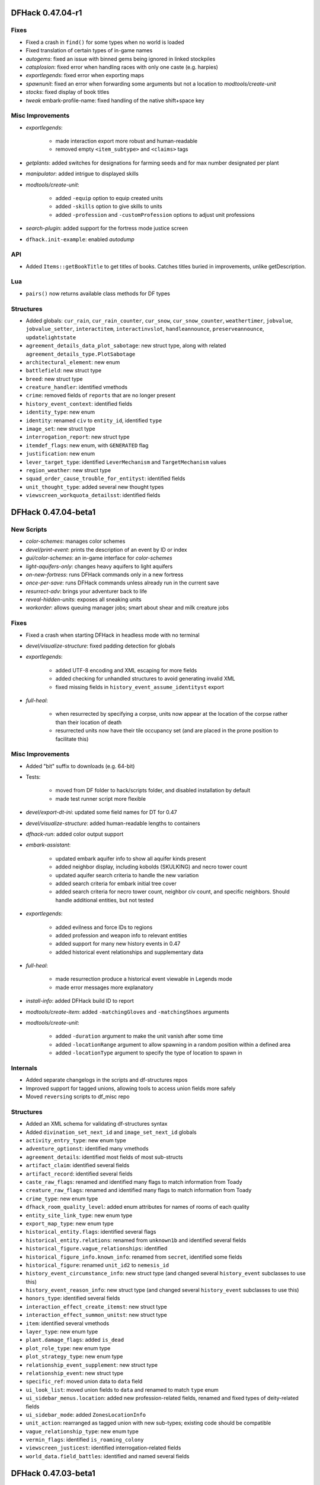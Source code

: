 DFHack 0.47.04-r1
=================

Fixes
-----
- Fixed a crash in ``find()`` for some types when no world is loaded
- Fixed translation of certain types of in-game names
- `autogems`: fixed an issue with binned gems being ignored in linked stockpiles
- `catsplosion`: fixed error when handling races with only one caste (e.g. harpies)
- `exportlegends`: fixed error when exporting maps
- `spawnunit`: fixed an error when forwarding some arguments but not a location to `modtools/create-unit`
- `stocks`: fixed display of book titles
- `tweak` embark-profile-name: fixed handling of the native shift+space key

Misc Improvements
-----------------
- `exportlegends`:

    - made interaction export more robust and human-readable
    - removed empty ``<item_subtype>`` and ``<claims>`` tags

- `getplants`: added switches for designations for farming seeds and for max number designated per plant
- `manipulator`: added intrigue to displayed skills
- `modtools/create-unit`:

    - added ``-equip`` option to equip created units
    - added ``-skills`` option to give skills to units
    - added ``-profession`` and ``-customProfession`` options to adjust unit professions

- `search-plugin`: added support for the fortress mode justice screen
- ``dfhack.init-example``: enabled `autodump`

API
---
- Added ``Items::getBookTitle`` to get titles of books. Catches titles buried in improvements, unlike getDescription.

Lua
---
- ``pairs()`` now returns available class methods for DF types

Structures
----------
- Added globals: ``cur_rain``, ``cur_rain_counter``, ``cur_snow``, ``cur_snow_counter``, ``weathertimer``, ``jobvalue``, ``jobvalue_setter``, ``interactitem``, ``interactinvslot``, ``handleannounce``, ``preserveannounce``, ``updatelightstate``
- ``agreement_details_data_plot_sabotage``: new struct type, along with related ``agreement_details_type.PlotSabotage``
- ``architectural_element``: new enum
- ``battlefield``: new struct type
- ``breed``: new struct type
- ``creature_handler``: identified vmethods
- ``crime``: removed fields of ``reports`` that are no longer present
- ``history_event_context``: identified fields
- ``identity_type``: new enum
- ``identity``: renamed ``civ`` to ``entity_id``, identified ``type``
- ``image_set``: new struct type
- ``interrogation_report``: new struct type
- ``itemdef_flags``: new enum, with ``GENERATED`` flag
- ``justification``: new enum
- ``lever_target_type``: identified ``LeverMechanism`` and ``TargetMechanism`` values
- ``region_weather``: new struct type
- ``squad_order_cause_trouble_for_entityst``: identified fields
- ``unit_thought_type``: added several new thought types
- ``viewscreen_workquota_detailsst``: identified fields


DFHack 0.47.04-beta1
====================

New Scripts
-----------
- `color-schemes`: manages color schemes
- `devel/print-event`: prints the description of an event by ID or index
- `gui/color-schemes`: an in-game interface for `color-schemes`
- `light-aquifers-only`: changes heavy aquifers to light aquifers
- `on-new-fortress`: runs DFHack commands only in a new fortress
- `once-per-save`: runs DFHack commands unless already run in the current save
- `resurrect-adv`: brings your adventurer back to life
- `reveal-hidden-units`: exposes all sneaking units
- `workorder`: allows queuing manager jobs; smart about shear and milk creature jobs

Fixes
-----
- Fixed a crash when starting DFHack in headless mode with no terminal
- `devel/visualize-structure`: fixed padding detection for globals
- `exportlegends`:

    - added UTF-8 encoding and XML escaping for more fields
    - added checking for unhandled structures to avoid generating invalid XML
    - fixed missing fields in ``history_event_assume_identityst`` export

- `full-heal`:

    - when resurrected by specifying a corpse, units now appear at the location of the corpse rather than their location of death
    - resurrected units now have their tile occupancy set (and are placed in the prone position to facilitate this)


Misc Improvements
-----------------
- Added "bit" suffix to downloads (e.g. 64-bit)
- Tests:

    - moved from DF folder to hack/scripts folder, and disabled installation by default
    - made test runner script more flexible

- `devel/export-dt-ini`: updated some field names for DT for 0.47
- `devel/visualize-structure`: added human-readable lengths to containers
- `dfhack-run`: added color output support
- `embark-assistant`:

    - updated embark aquifer info to show all aquifer kinds present
    - added neighbor display, including kobolds (SKULKING) and necro tower count
    - updated aquifer search criteria to handle the new variation
    - added search criteria for embark initial tree cover
    - added search criteria for necro tower count, neighbor civ count, and specific neighbors. Should handle additional entities, but not tested

- `exportlegends`:

    - added evilness and force IDs to regions
    - added profession and weapon info to relevant entities
    - added support for many new history events in 0.47
    - added historical event relationships and supplementary data

- `full-heal`:

    - made resurrection produce a historical event viewable in Legends mode
    - made error messages more explanatory

- `install-info`: added DFHack build ID to report
- `modtools/create-item`: added ``-matchingGloves`` and ``-matchingShoes`` arguments
- `modtools/create-unit`:

    - added ``-duration`` argument to make the unit vanish after some time
    - added ``-locationRange`` argument to allow spawning in a random position within a defined area
    - added ``-locationType`` argument to specify the type of location to spawn in


Internals
---------
- Added separate changelogs in the scripts and df-structures repos
- Improved support for tagged unions, allowing tools to access union fields more safely
- Moved ``reversing`` scripts to df_misc repo

Structures
----------
- Added an XML schema for validating df-structures syntax
- Added ``divination_set_next_id`` and ``image_set_next_id`` globals
- ``activity_entry_type``: new enum type
- ``adventure_optionst``: identified many vmethods
- ``agreement_details``: identified most fields of most sub-structs
- ``artifact_claim``: identified several fields
- ``artifact_record``: identified several fields
- ``caste_raw_flags``: renamed and identified many flags to match information from Toady
- ``creature_raw_flags``: renamed and identified many flags to match information from Toady
- ``crime_type``: new enum type
- ``dfhack_room_quality_level``: added enum attributes for names of rooms of each quality
- ``entity_site_link_type``: new enum type
- ``export_map_type``: new enum type
- ``historical_entity.flags``: identified several flags
- ``historical_entity.relations``: renamed from ``unknown1b`` and identified several fields
- ``historical_figure.vague_relationships``: identified
- ``historical_figure_info.known_info``: renamed from ``secret``, identified some fields
- ``historical_figure``: renamed ``unit_id2`` to ``nemesis_id``
- ``history_event_circumstance_info``: new struct type (and changed several ``history_event`` subclasses to use this)
- ``history_event_reason_info``: new struct type (and changed several ``history_event`` subclasses to use this)
- ``honors_type``: identified several fields
- ``interaction_effect_create_itemst``: new struct type
- ``interaction_effect_summon_unitst``: new struct type
- ``item``: identified several vmethods
- ``layer_type``: new enum type
- ``plant.damage_flags``: added ``is_dead``
- ``plot_role_type``: new enum type
- ``plot_strategy_type``: new enum type
- ``relationship_event_supplement``: new struct type
- ``relationship_event``: new struct type
- ``specific_ref``: moved union data to ``data`` field
- ``ui_look_list``: moved union fields to ``data`` and renamed to match ``type`` enum
- ``ui_sidebar_menus.location``: added new profession-related fields, renamed and fixed types of deity-related fields
- ``ui_sidebar_mode``: added ``ZonesLocationInfo``
- ``unit_action``: rearranged as tagged union with new sub-types; existing code should be compatible
- ``vague_relationship_type``: new enum type
- ``vermin_flags``: identified ``is_roaming_colony``
- ``viewscreen_justicest``: identified interrogation-related fields
- ``world_data.field_battles``: identified and named several fields


DFHack 0.47.03-beta1
====================

New Scripts
-----------
- `devel/sc`: checks size of structures
- `devel/visualize-structure`: displays the raw memory of a structure

Fixes
-----
- `adv-max-skills`: fixed for 0.47
- `deep-embark`:

    - prevented running in non-fortress modes
    - ensured that only the newest wagon is deconstructed

- `full-heal`:

    - fixed issues with removing corpses
    - fixed resurrection for non-historical figures

- `modtools/create-unit`: added handling for arena tame setting
- `teleport`: fixed setting new tile occupancy

Misc Improvements
-----------------
- `deep-embark`:

    - improved support for using directly from the DFHack console
    - added a ``-clear`` option to cancel

- `exportlegends`:

    - added identity information
    - added creature raw names and flags

- `gui/prerelease-warning`: updated links and information about nightly builds
- `modtools/syndrome-trigger`: enabled simultaneous use of ``-synclass`` and ``-syndrome``
- `repeat`: added ``-list`` option

Structures
----------
- Dropped support for 0.44.12-0.47.02
- ``abstract_building_type``: added types (and subclasses) new to 0.47
- ``agreement_details_type``: added enum
- ``agreement_details``: added struct type (and many associated data types)
- ``agreement_party``: added struct type
- ``announcement_type``: added types new to 0.47
- ``artifact_claim_type``: added enum
- ``artifact_claim``: added struct type
- ``breath_attack_type``: added ``SHARP_ROCK``
- ``building_offering_placest``: new class
- ``building_type``: added ``OfferingPlace``
- ``caste_raw_flags``: renamed many items to match DF names
- ``creature_interaction_effect``: added subclasses new to 0.47
- ``creature_raw_flags``:

    - renamed many items to match DF names
    - identified several more items

- ``d_init``: added settings new to 0.47
- ``entity_name_type``: added ``MERCHANT_COMPANY``, ``CRAFT_GUILD``
- ``entity_position_responsibility``: added values new to 0.47
- ``fortress_type``: added enum
- ``general_ref_type``: added ``UNIT_INTERROGATEE``
- ``ghost_type``: added ``None`` value
- ``goal_type``: added goals types new to 0.47
- ``histfig_site_link``: added subclasses new to 0.47
- ``history_event_collection``: added subtypes new to 0.47
- ``history_event_context``: added lots of new fields
- ``history_event_reason``:

    - added items new to 0.47
    - added captions for all items

- ``history_event_type``: added types for events new to 0.47, as well as corresponding ``history_event`` subclasses (too many to list here)
- ``honors_type``: added struct type
- ``interaction_effect``: added subtypes new to 0.47
- ``interaction_source_experimentst``: added class type
- ``interaction_source_usage_hint``: added values new to 0.47
- ``interface_key``: added items for keys new to 0.47
- ``job_skill``: added ``INTRIGUE``, ``RIDING``
- ``lair_type``: added enum
- ``monument_type``: added enum
- ``next_global_id``: added enum
- ``poetic_form_action``: added ``Beseech``
- ``setup_character_info``: expanded significantly in 0.47
- ``text_system``: added layout for struct
- ``tile_occupancy``: added ``varied_heavy_aquifer``
- ``tool_uses``: added items: ``PLACE_OFFERING``, ``DIVINATION``, ``GAMES_OF_CHANCE``
- ``viewscreen_counterintelligencest``: new class (only layout identified so far)


DFHack 0.44.12-r3
=================

New Plugins
-----------
- `autoclothing`: automatically manage clothing work orders
- `autofarm`: replaces the previous Ruby script of the same name, with some fixes
- `map-render`: allows programmatically rendering sections of the map that are off-screen
- `tailor`: automatically manages keeping your dorfs clothed

New Scripts
-----------
- `assign-attributes`: changes the attributes of a unit
- `assign-beliefs`: changes the beliefs of a unit
- `assign-facets`: changes the facets (traits) of a unit
- `assign-goals`: changes the goals of a unit
- `assign-preferences`: changes the preferences of a unit
- `assign-profile`: sets a dwarf's characteristics according to a predefined profile
- `assign-skills`: changes the skills of a unit
- `combat-harden`: sets a unit's combat-hardened value to a given percent
- `deep-embark`: allows embarking underground
- `devel/find-twbt`: finds a TWBT-related offset needed by the new `map-render` plugin
- `dwarf-op`: optimizes dwarves for fort-mode work; makes managing labors easier
- `forget-dead-body`: removes emotions associated with seeing a dead body
- `gui/create-tree`: creates a tree at the selected tile
- `linger`: takes over your killer in adventure mode
- `modtools/create-tree`: creates a tree
- `modtools/pref-edit`: add, remove, or edit the preferences of a unit
- `modtools/set-belief`: changes the beliefs (values) of units
- `modtools/set-need`: sets and edits unit needs
- `modtools/set-personality`: changes the personality of units
- `modtools/spawn-liquid`: spawns water or lava at the specified coordinates
- `set-orientation`: edits a unit's orientation
- `unretire-anyone`: turns any historical figure into a playable adventurer

Fixes
-----
- Fixed a crash in the macOS/Linux console when the prompt was wider than the screen width
- Fixed inconsistent results from ``Units::isGay`` for asexual units
- Fixed some cases where Lua filtered lists would not properly intercept keys, potentially triggering other actions on the same screen
- `autofarm`:

    - fixed biome detection to properly determine crop assignments on surface farms
    - reimplemented as a C++ plugin to make proper biome detection possible

- `bodyswap`: fixed companion list not being updated often enough
- `cxxrandom`: removed some extraneous debug information
- `digfort`: now accounts for z-level changes when calculating maximum y dimension
- `embark-assistant`:

    - fixed bug causing crash on worlds without generated metals (as well as pruning vectors as originally intended).
    - fixed bug causing mineral matching to fail to cut off at the magma sea, reporting presence of things that aren't (like DF does currently).
    - fixed bug causing half of the river tiles not to be recognized.
    - added logic to detect some river tiles DF doesn't generate data for (but are definitely present).

- `eventful`: fixed invalid building ID in some building events
- `exportlegends`: now escapes special characters in names properly
- `getplants`: fixed designation of plants out of season (note that picked plants are still designated incorrectly)
- `gui/autogems`: fixed error when no world is loaded
- `gui/companion-order`:

    - fixed error when resetting group leaders
    - ``leave`` now properly removes companion links

- `gui/create-item`: fixed module support - can now be used from other scripts
- `gui/stamper`:

    - stopped "invert" from resetting the designation type
    - switched to using DF's designation keybindings instead of custom bindings
    - fixed some typos and text overlapping

- `modtools/create-unit`:

    - fixed an error associating historical entities with units
    - stopped recalculating health to avoid newly-created citizens triggering a "recover wounded" job
    - fixed units created in arena mode having blank names
    - fixed units created in arena mode having the wrong race and/or interaction effects applied after creating units manually in-game
    - stopped units from spawning with extra items or skills previously selected in the arena
    - stopped setting some unneeded flags that could result in glowing creature tiles
    - set units created in adventure mode to have no family, instead of being related to the first creature in the world

- `modtools/reaction-product-trigger`:

    - fixed an error dealing with reactions in adventure mode
    - blocked ``\\BUILDING_ID`` for adventure mode reactions
    - fixed ``-clear`` to work without passing other unneeded arguments

- `modtools/reaction-trigger`:

    - fixed a bug when determining whether a command was run
    - fixed handling of ``-resetPolicy``

- `mousequery`: fixed calculation of map dimensions, which was sometimes preventing scrolling the map with the mouse when TWBT was enabled
- `RemoteFortressReader`: fixed a crash when a unit's path has a length of 0
- `stonesense`: fixed crash due to wagons and other soul-less creatures
- `tame`: now sets the civ ID of tamed animals (fixes compatibility with `autobutcher`)
- `title-folder`: silenced error when ``PRINT_MODE`` is set to ``TEXT``

Misc Improvements
-----------------
- Added a note to `dfhack-run` when called with no arguments (which is usually unintentional)
- On macOS, the launcher now attempts to un-quarantine the rest of DFHack
- `bodyswap`: added arena mode support
- `combine-drinks`: added more default output, similar to `combine-plants`
- `createitem`: added a list of valid castes to the "invalid caste" error message, for convenience
- `devel/export-dt-ini`: added more size information needed by newer Dwarf Therapist versions
- `dwarfmonitor`: enabled widgets to access other scripts and plugins by switching to the core Lua context
- `embark-assistant`:

    - added an in-game option to activate on the embark screen
    - changed waterfall detection to look for level drop rather than just presence
    - changed matching to take incursions, i.e. parts of other biomes, into consideration when evaluating tiles. This allows for e.g. finding multiple biomes on single tile embarks.
    - changed overlay display to show when incursion surveying is incomplete
    - changed overlay display to show evil weather
    - added optional parameter "fileresult" for crude external harness automated match support
    - improved focus movement logic to go to only required world tiles, increasing speed of subsequent searches considerably

- `exportlegends`: added rivers to custom XML export
- `exterminate`: added support for a special ``enemy`` caste
- `gui/gm-unit`:

    - added support for editing:
    - added attribute editor
    - added orientation editor
    - added editor for bodies and body parts
    - added color editor
    - added belief editor
    - added personality editor

- `modtools/create-item`: documented already-existing ``-quality`` option
- `modtools/create-unit`:

    - added the ability to specify ``\\LOCAL`` for the fort group entity
    - now enables the default labours for adult units with CAN_LEARN.
    - now sets historical figure orientation.
    - improved speed of creating multiple units at once
    - made the script usable as a module (from other scripts)

- `modtools/reaction-trigger`:

    - added ``-ignoreWorker``: ignores the worker when selecting the targets
    - changed the default behavior to skip inactive/dead units; added ``-dontSkipInactive`` to include creatures that are inactive
    - added ``-range``: controls how far elligible targets can be from the workshop
    - syndromes now are applied before commands are run, not after
    - if both a command and a syndrome are given, the command only runs if the syndrome could be applied

- `mousequery`: made it more clear when features are enabled
- `RemoteFortressReader`:

    - added a basic framework for controlling and reading the menus in DF (currently only supports the building menu)
    - added support for reading item raws
    - added a check for whether or not the game is currently saving or loading, for utilities to check if it's safe to read from DF
    - added unit facing direction estimate and position within tiles
    - added unit age
    - added unit wounds
    - added tree information
    - added check for units' current jobs when calculating the direction they are facing


API
---
- Added new ``plugin_load_data`` and ``plugin_save_data`` events for plugins to load/save persistent data
- Added ``Maps::GetBiomeType`` and ``Maps::GetBiomeTypeByRef`` to infer biome types properly
- Added ``Units::getPhysicalDescription`` (note that this depends on the ``unit_get_physical_description`` offset, which is not yet available for all DF builds)

Internals
---------
- Added new Persistence module
- Cut down on internal DFHack dependencies to improve build times
- Improved concurrency in event and server handlers
- Persistent data is now stored in JSON files instead of historical figures - existing data will be migrated when saving
- `stonesense`: fixed some OpenGL build issues on Linux

Lua
---
- Exposed ``gui.dwarfmode.get_movement_delta`` and ``gui.dwarfmode.get_hotkey_target``
- ``dfhack.run_command`` now returns the command's return code

Ruby
----
- Made ``unit_ishostile`` consistently return a boolean

Structures
----------
- Added ``unit_get_physical_description`` function offset on some platforms
- Added/identified types:

    - ``assume_identity_mode``
    - ``musical_form_purpose``
    - ``musical_form_style``
    - ``musical_form_pitch_style``
    - ``musical_form_feature``
    - ``musical_form_vocals``
    - ``musical_form_melodies``
    - ``musical_form_interval``
    - ``unit_emotion_memory``

- ``need_type``: fixed ``PrayOrMeditate`` typo
- ``personality_facet_type``, ``value_type``: added ``NONE`` values
- ``twbt_render_map``: added for 64-bit 0.44.12 (for `map-render`)


DFHack 0.44.12-r2
=================

New Plugins
-----------
- `debug`: manages runtime debug print category filtering
- `nestboxes`: automatically scan for and forbid fertile eggs incubating in a nestbox

New Scripts
-----------
- `devel/query`: searches for field names in DF objects
- `extinguish`: puts out fires
- `tame`: sets tamed/trained status of animals

Fixes
-----
- `building-hacks`: fixed error when dealing with custom animation tables
- `devel/test-perlin`: fixed Lua error (``math.pow()``)
- `embark-assistant`: fixed crash when entering finder with a 16x16 embark selected, and added 16 to dimension choices
- `embark-skills`: fixed missing ``skill_points_remaining`` field
- `full-heal`:

    - stopped wagon resurrection
    - fixed a minor issue with post-resurrection hostility

- `gui/companion-order`:

    - fixed issues with printing coordinates
    - fixed issues with move command
    - fixed cheat commands (and removed "Power up", which was broken)

- `gui/gm-editor`: fixed reinterpret cast (``r``)
- `gui/pathable`: fixed error when sidebar is hidden with ``Tab``
- `labormanager`:

    - stopped assigning labors to ineligible dwarves, pets, etc.
    - stopped assigning invalid labors
    - added support for crafting jobs that use pearl
    - fixed issues causing cleaning jobs to not be assigned
    - added support for disabling management of specific labors

- `prospector`: (also affected `embark-tools`) - fixed a crash when prospecting an unusable site (ocean, mountains, etc.) with a large default embark size in d_init.txt (e.g. 16x16)
- `siege-engine`: fixed a few Lua errors (``math.pow()``, ``unit.relationship_ids``)
- `tweak`: fixed ``hotkey-clear``

Misc Improvements
-----------------
- `armoks-blessing`: improved documentation to list all available arguments
- `devel/export-dt-ini`:

    - added viewscreen offsets for DT 40.1.2
    - added item base flags offset
    - added needs offsets

- `embark-assistant`:

    - added match indicator display on the right ("World") map
    - changed 'c'ancel to abort find if it's under way and clear results if not, allowing use of partial surveys.
    - added Coal as a search criterion, as well as a coal indication as current embark selection info.

- `full-heal`:

    - added ``-all``, ``-all_civ`` and ``-all_citizens`` arguments
    - added module support
    - now removes historical figure death dates and ghost data

- `growcrops`: added ``all`` argument to grow all crops
- `gui/load-screen`: improved documentation
- `labormanager`: now takes nature value into account when assigning jobs
- `open-legends`: added warning about risk of save corruption and improved related documentation
- `points`: added support when in ``viewscreen_setupdwarfgamest`` and improved error messages
- `siren`: removed break handling (relevant ``misc_trait_type`` was no longer used - see "Structures" section)

API
---
- New debug features related to `debug` plugin:

    - Classes (C++ only): ``Signal<Signature, type_tag>``, ``DebugCategory``, ``DebugManager``
    - Macros: ``TRACE``, ``DEBUG``, ``INFO``, ``WARN``, ``ERR``, ``DBG_DECLARE``, ``DBG_EXTERN``


Internals
---------
- Added a usable unit test framework for basic tests, and a few basic tests
- Added ``CMakeSettings.json`` with intellisense support
- Changed ``plugins/CMakeLists.custom.txt`` to be ignored by git and created (if needed) at build time instead
- Core: various thread safety and memory management improvements
- Fixed CMake build dependencies for generated header files
- Fixed custom ``CMAKE_CXX_FLAGS`` not being passed to plugins
- Linux/macOS: changed recommended build backend from Make to Ninja (Make builds will be significantly slower now)

Lua
---
- ``utils``: new ``OrderedTable`` class

Structures
----------
- Win32: added missing vtables for ``viewscreen_storesst`` and ``squad_order_rescue_hfst``
- ``activity_event_performancest``: renamed poem as written_content_id
- ``body_part_status``: identified ``gelded``
- ``dance_form``: named musical_form_id and musical_written_content_id
- ``incident_sub6_performance.participants``: named performance_event and role_index
- ``incident_sub6_performance``:

    - named poetic_form_id, musical_form_id, and dance_form_id
    - made performance_event an enum

- ``misc_trait_type``: removed ``LikesOutdoors``, ``Hardened``, ``TimeSinceBreak``, ``OnBreak`` (all unused by DF)
- ``musical_form_instruments``: named minimum_required and maximum_permitted
- ``musical_form``: named voices field
- ``plant_tree_info``: identified ``extent_east``, etc.
- ``plant_tree_tile``: gave connection bits more meaningful names (e.g. ``connection_east`` instead of ``thick_branches_1``)
- ``poetic_form``: identified many fields and related enum/bitfield types
- ``setup_character_info``: identified ``skill_points_remaining`` (for `embark-skills`)
- ``ui.main``: identified ``fortress_site``
- ``ui.squads``: identified ``kill_rect_targets_scroll``
- ``ui``: fixed alignment of ``main`` and ``squads`` (fixes `tweak` hotkey-clear and DF-AI)
- ``unit_action.attack``:

    - added ``lightly_tap`` and ``spar_report`` flags
    - identified ``attack_skill``

- ``unit_flags3``: identified ``marked_for_gelding``
- ``unit_personality``: identified ``stress_drain``, ``stress_boost``, ``likes_outdoors``, ``combat_hardened``
- ``unit_storage_status``: newly identified type, stores noble holdings information (used in ``viewscreen_layer_noblelistst``)
- ``unit_thought_type``: added new expulsion thoughts from 0.44.12
- ``viewscreen_layer_arena_creaturest``: identified item- and name-related fields
- ``viewscreen_layer_militaryst``: identified ``equip.assigned.assigned_items``
- ``viewscreen_layer_noblelistst``: identified ``storage_status`` (see ``unit_storage_status`` type)
- ``viewscreen_new_regionst``:

    - changed many ``int8_t`` fields to ``bool``
    - identified ``rejection_msg``, ``raw_folder``, ``load_world_params``

- ``viewscreen_setupadventurest``: identified some nemesis and personality fields, and ``page.ChooseHistfig``
- ``world_data``: added ``mountain_peak_flags`` type, including ``is_volcano``
- ``world_history``: identified names and/or types of some fields
- ``world_site``: identified names and/or types of some fields
- ``written_content``: named poetic_form


DFHack 0.44.12-r1
=================

Fixes
-----
- Console: fixed crash when entering long commands on Linux/macOS
- Fixed special characters in `command-prompt` and other non-console in-game outputs on Linux/macOS (in tools using ``df2console``)
- Removed jsoncpp's ``include`` and ``lib`` folders from DFHack builds/packages
- `die`: fixed Windows crash in exit handling
- `dwarfmonitor`, `manipulator`: fixed stress cutoffs
- `modtools/force`: fixed a bug where the help text would always be displayed and nothing useful would happen
- `ruby`: fixed calling conventions for vmethods that return strings (currently ``enabler.GetKeyDisplay()``)
- `startdwarf`: fixed on 64-bit Linux

Misc Improvements
-----------------
- Reduced time for designation jobs from tools like `digv` to be assigned workers
- `embark-assistant`:

    - Switched to standard scrolling keys, improved spacing slightly
    - Introduced scrolling of Finder search criteria, removing requirement for 46 lines to work properly (Help/Info still formatted for 46 lines).
    - Added Freezing search criterion, allowing searches for NA/Frozen/At_Least_Partial/Partial/At_Most_Partial/Never Freezing embarks.

- `rejuvenate`:

    - Added ``-all`` argument to apply to all citizens
    - Added ``-force`` to include units under 20 years old
    - Clarified documentation


API
---
- Added to ``Units`` module:

    - ``getStressCategory(unit)``
    - ``getStressCategoryRaw(level)``
    - ``stress_cutoffs`` (Lua: ``getStressCutoffs()``)


Internals
---------
- Added documentation for all RPC functions and a build-time check
- Added support for build IDs to development builds
- Changed default build architecture to 64-bit
- Use ``dlsym(3)`` to find vtables from libgraphics.so

Structures
----------
- Added ``start_dwarf_count`` on 64-bit Linux again and fixed scanning script
- ``army_controller``: added new vector from 0.44.11
- ``belief_system``: new type, few fields identified
- ``mental_picture``: new type, some fields identified
- ``mission_report``:

    - new type (renamed, was ``mission`` before)
    - identified some fields

- ``mission``: new type (used in ``viewscreen_civlistst``)
- ``spoils_report``: new type, most fields identified
- ``viewscreen_civlistst``:

    - identified new pages
    - identified new messenger-related fields
    - split ``unk_20`` into 3 pointers

- ``viewscreen_image_creatorst``:

    - fixed layout
    - identified many fields

- ``viewscreen_reportlistst``: added new mission and spoils report-related fields (fixed layout)
- ``world.languages``: identified (minimal information; whole languages stored elsewhere)
- ``world.status``:

    - ``mission_reports``: renamed, was ``missions``
    - ``spoils_reports``: identified

- ``world.unk_131ec0``, ``world.unk_131ef0``: researched layout
- ``world.worldgen_status``: identified many fields
- ``world``: ``belief_systems``: identified


DFHack 0.44.12-alpha1
=====================

Fixes
-----
- macOS: fixed ``renderer`` vtable address on x64 (fixes `rendermax`)
- `stonesense`: fixed ``PLANT:DESERT_LIME:LEAF`` typo

API
---
- Added C++-style linked list interface for DF linked lists

Structures
----------
- Dropped 0.44.11 support
- ``ui.squads``: Added fields new in 0.44.12


DFHack 0.44.11-beta2.1
======================

Internals
---------
- `stonesense`: fixed build


DFHack 0.44.11-beta2
====================

Fixes
-----
- Windows: Fixed console failing to initialize
- `command-prompt`: added support for commands that require a specific screen to be visible, e.g. `spotclean`
- `gui/workflow`: fixed advanced constraint menu for crafts

API
---
- Added ``Screen::Hide`` to temporarily hide screens, like `command-prompt`


DFHack 0.44.11-beta1
====================

Fixes
-----
- Fixed displayed names (from ``Units::getVisibleName``) for units with identities
- Fixed potential memory leak in ``Screen::show()``
- `fix/dead-units`: fixed script trying to use missing isDiplomat function

Misc Improvements
-----------------
- Console:

    - added support for multibyte characters on Linux/macOS
    - made the console exit properly when an interactive command is active (`liquids`, `mode`, `tiletypes`)

- Linux: added automatic support for GCC sanitizers in ``dfhack`` script
- Made the ``DFHACK_PORT`` environment variable take priority over ``remote-server.json``
- `dfhack-run`: added support for port specified in ``remote-server.json``, to match DFHack's behavior
- `digfort`: added better map bounds checking
- `remove-stress`:

    - added support for ``-all`` as an alternative to the existing ``all`` argument for consistency
    - sped up significantly
    - improved output/error messages
    - now removes tantrums, depression, and obliviousness

- `ruby`: sped up handling of onupdate events

API
---
- Exposed ``Screen::zoom()`` to C++ (was Lua-only)
- New functions: ``Units::isDiplomat(unit)``

Internals
---------
- jsoncpp: updated to version 1.8.4 and switched to using a git submodule

Lua
---
- Added ``printall_recurse`` to print tables and DF references recursively. It can be also used with ``^`` from the `lua` interpreter.
- ``gui.widgets``: ``List:setChoices`` clones ``choices`` for internal table changes

Structures
----------
- ``history_event_entity_expels_hfst``: added (new in 0.44.11)
- ``history_event_site_surrenderedst``: added (new in 0.44.11)
- ``history_event_type``: added ``SITE_SURRENDERED``, ``ENTITY_EXPELS_HF`` (new in 0.44.11)
- ``syndrome``: identified a few fields
- ``viewscreen_civlistst``: fixed layout and identified many fields


DFHack 0.44.11-alpha1
=====================

Structures
----------
- Added support for automatically sizing arrays indexed with an enum
- Dropped 0.44.10 support
- Removed stale generated CSV files and DT layouts from pre-0.43.05
- ``announcement_type``: new in 0.44.11: ``NEW_HOLDING``, ``NEW_MARKET_LINK``
- ``breath_attack_type``: added ``OTHER``
- ``historical_figure_info.relationships.list``: added ``unk_3a``-``unk_3c`` fields at end
- ``interface_key``: added bindings new in 0.44.11
- ``occupation_type``: new in 0.44.11: ``MESSENGER``
- ``profession``: new in 0.44.11: ``MESSENGER``
- ``ui_sidebar_menus``:

    - ``unit.in_squad``: renamed to ``unit.squad_list_opened``, fixed location
    - ``unit``: added ``expel_error`` and other unknown fields new in 0.44.11
    - ``hospital``: added, new in 0.44.11
    - ``num_speech_tokens``, ``unk_17d8``: moved out of ``command_line`` to fix layout on x64

- ``viewscreen_civlistst``: added a few new fields (incomplete)
- ``viewscreen_locationsst``: identified ``edit_input``


DFHack 0.44.10-r2
=================

New Plugins
-----------
- `cxxrandom`: exposes some features of the C++11 random number library to Lua

New Scripts
-----------
- `add-recipe`: adds unknown crafting recipes to the player's civ
- `gui/stamper`: allows manipulation of designations by transforms such as translations, reflections, rotations, and inversion

Fixes
-----
- Fixed many tools incorrectly using the ``dead`` unit flag (they should generally check ``flags2.killed`` instead)
- Fixed many tools passing incorrect arguments to printf-style functions, including a few possible crashes (`changelayer`, `follow`, `forceequip`, `generated-creature-renamer`)
- Fixed several bugs in Lua scripts found by static analysis (df-luacheck)
- Fixed ``-g`` flag (GDB) in Linux ``dfhack`` script (particularly on x64)
- `autochop`, `autodump`, `autogems`, `automelt`, `autotrade`, `buildingplan`, `dwarfmonitor`, `fix-unit-occupancy`, `fortplan`, `stockflow`: fix issues with periodic tasks not working for some time after save/load cycles
- `autogems`:

    - stop running repeatedly when paused
    - fixed crash when furnaces are linked to same stockpiles as jeweler's workshops

- `autogems`, `fix-unit-occupancy`: stopped running when a fort isn't loaded (e.g. while embarking)
- `autounsuspend`: now skips planned buildings
- `ban-cooking`: fixed errors introduced by kitchen structure changes in 0.44.10-r1
- `buildingplan`, `fortplan`: stopped running before a world has fully loaded
- `deramp`: fixed deramp to find designations that already have jobs posted
- `dig`: fixed "Inappropriate dig square" announcements if digging job has been posted
- `fixnaked`: fixed errors due to emotion changes in 0.44
- `remove-stress`: fixed an error when running on soul-less units (e.g. with ``-all``)
- `revflood`: stopped revealing tiles adjacent to tiles above open space inappropriately
- `stockpiles`: ``loadstock`` now sets usable and unusable weapon and armor settings
- `stocks`: stopped listing carried items under stockpiles where they were picked up from

Misc Improvements
-----------------
- Added script name to messages produced by ``qerror()`` in Lua scripts
- Fixed an issue in around 30 scripts that could prevent edits to the files (adding valid arguments) from taking effect
- Linux: Added several new options to ``dfhack`` script: ``--remotegdb``, ``--gdbserver``, ``--strace``
- `bodyswap`: improved error handling
- `buildingplan`: added max quality setting
- `caravan`: documented (new in 0.44.10-alpha1)
- `deathcause`: added "slaughtered" to descriptions
- `embark-assistant`:

    - changed region interaction matching to search for evil rain, syndrome rain, and reanimation rather than interaction presence (misleadingly called evil weather), reanimation, and thralling
    - gave syndrome rain and reanimation wider ranges of criterion values

- `fix/dead-units`: added a delay of around 1 month before removing units
- `fix/retrieve-units`: now re-adds units to active list to counteract `fix/dead-units`
- `item-descriptions`: fixed several grammatical errors
- `modtools/create-unit`:

    - added quantity argument
    - now selects a caste at random if none is specified

- `mousequery`:

    - migrated several features from TWBT's fork
    - added ability to drag with left/right buttons
    - added depth display for TWBT (when multilevel is enabled)
    - made shift+click jump to lower levels visible with TWBT

- `title-version`: added version to options screen too

API
---
- New functions (also exposed to Lua):

    - ``Units::isKilled()``
    - ``Units::isActive()``
    - ``Units::isGhost()``

- Removed Vermin module (unused and obsolete)

Internals
---------
- Added build option to generate symbols for large generated files containing df-structures metadata
- Added fallback for YouCompleteMe database lookup failures (e.g. for newly-created files)
- Improved efficiency and error handling in ``stl_vsprintf`` and related functions
- jsoncpp: fixed constructor with ``long`` on Linux

Lua
---
- Added ``profiler`` module to measure lua performance
- Enabled shift+cursor movement in WorkshopOverlay-derived screens

Structures
----------
- ``incident_sub6_performance``: identified some fields
- ``item_body_component``: fixed location of ``corpse_flags``
- ``job_handler``: fixed static array layout
- ``job_type``: added ``is_designation`` attribute
- ``unit_flags1``: renamed ``dead`` to ``inactive`` to better reflect its use
- ``unit_personality``: fixed location of ``current_focus`` and ``undistracted_focus``
- ``unit_thought_type``: added ``SawDeadBody`` (new in 0.44.10)


DFHack 0.44.10-r1
=================

New Scripts
-----------
- `bodyswap`: shifts player control over to another unit in adventure mode

New Tweaks
----------
- `tweak` kitchen-prefs-all: adds an option to toggle cook/brew for all visible items in kitchen preferences
- `tweak` stone-status-all: adds an option to toggle the economic status of all stones

Fixes
-----
- Lua: registered ``dfhack.constructions.designateRemove()`` correctly
- `prospector`: fixed crash due to invalid vein materials
- `tweak` max-wheelbarrow: fixed conflict with building renaming
- `view-item-info`: stopped appending extra newlines permanently to descriptions

Misc Improvements
-----------------
- Added logo to documentation
- Documented several missing ``dfhack.gui`` Lua functions
- `adv-rumors`: bound to Ctrl-A
- `command-prompt`: added support for ``Gui::getSelectedPlant()``
- `gui/advfort`: bound to Ctrl-T
- `gui/room-list`: added support for ``Gui::getSelectedBuilding()``
- `gui/unit-info-viewer`: bound to Alt-I
- `modtools/create-unit`: made functions available to other scripts
- `search-plugin`:

    - added support for stone restrictions screen (under ``z``: Status)
    - added support for kitchen preferences (also under ``z``)


API
---
- New functions (all available to Lua as well):

    - ``Buildings::getRoomDescription()``
    - ``Items::checkMandates()``
    - ``Items::canTrade()``
    - ``Items::canTradeWithContents()``
    - ``Items::isRouteVehicle()``
    - ``Items::isSquadEquipment()``
    - ``Kitchen::addExclusion()``
    - ``Kitchen::findExclusion()``
    - ``Kitchen::removeExclusion()``

- syndrome-util: added ``eraseSyndromeData()``

Internals
---------
- Fixed compiler warnings on all supported build configurations
- Windows build scripts now work with non-C system drives

Structures
----------
- ``dfhack_room_quality_level``: new enum
- ``glowing_barrier``: identified ``triggered``, added comments
- ``item_flags2``: renamed ``has_written_content`` to ``unk_book``
- ``kitchen_exc_type``: new enum (for ``ui.kitchen``)
- ``mandate.mode``: now an enum
- ``unit_personality.emotions.flags.memory``: identified
- ``viewscreen_kitchenprefst.forbidden``, ``possible``: now a bitfield, ``kitchen_pref_flag``
- ``world_data.feature_map``: added extensive documentation (in XML)


DFHack 0.44.10-beta1
====================

New Scripts
-----------
- `devel/find-primitive`: finds a primitive variable in memory

Fixes
-----
- Units::getAnyUnit(): fixed a couple problematic conditions and potential segfaults if global addresses are missing
- `autodump`, `automelt`, `autotrade`, `stocks`, `stockpiles`: fixed conflict with building renaming
- `exterminate`: fixed documentation of ``this`` option
- `full-heal`:

    - units no longer have a tendency to melt after being healed
    - healed units are no longer treated as patients by hospital staff
    - healed units no longer attempt to clean themselves unsuccessfully
    - wounded fliers now regain the ability to fly upon being healing
    - now heals suffocation, numbness, infection, spilled guts and gelding

- `modtools/create-unit`:

    - creatures of the appropriate age are now spawned as babies or children where applicable
    - fix: civ_id is now properly assigned to historical_figure, resolving several hostility issues (spawned pets are no longer attacked by fortress military!)
    - fix: unnamed creatures are no longer spawned with a string of numbers as a first name

- `stockpiles`: stopped sidebar option from overlapping with `autodump`
- `tweak` block-labors: fixed two causes of crashes related in the v-p-l menu

Misc Improvements
-----------------
- `blueprint`: added a basic Lua API
- `devel/export-dt-ini`: added tool offsets for DT 40
- `devel/save-version`: added current DF version to output
- `install-info`: added information on tweaks

Internals
---------
- Added function names to DFHack's NullPointer and InvalidArgument exceptions
- Added ``Gui::inRenameBuilding()``
- Linux: required plugins to have symbols resolved at link time, for consistency with other platforms


DFHack 0.44.10-alpha1
=====================

New Scripts
-----------
- `caravan`: adjusts properties of caravans
- `gui/autogems`: a configuration UI for the `autogems` plugin

Fixes
-----
- Fixed uninitialized pointer being returned from ``Gui::getAnyUnit()`` in rare cases
- `autohauler`, `autolabor`, `labormanager`: fixed fencepost error and potential crash
- `dwarfvet`: fixed infinite loop if an animal is not accepted at a hospital
- `liquids`: fixed "range" command to default to 1 for dimensions consistently
- `search-plugin`: fixed 4/6 keys in unit screen search
- `view-item-info`: fixed an error with some armor

Misc Improvements
-----------------
- `autogems`: can now blacklist arbitrary gem types (see `gui/autogems`)
- `exterminate`: added more words for current unit, removed warning
- `fpause`: now pauses worldgen as well

Internals
---------
- Added some build scripts for Sublime Text
- Changed submodule URLs to relative URLs so that they can be cloned consistently over different protocols (e.g. SSH)


DFHack 0.44.09-r1
=================

Fixes
-----
- `modtools/item-trigger`: fixed token format in help text

Misc Improvements
-----------------
- Reorganized changelogs and improved changelog editing process
- `modtools/item-trigger`: added support for multiple type/material/contaminant conditions

Internals
---------
- OS X: Can now build with GCC 7 (or older)

Structures
----------
- ``army``: added vector new in 0.44.07
- ``building_type``: added human-readable ``name`` attribute
- ``furnace_type``: added human-readable ``name`` attribute
- ``renderer``: fixed vtable addresses on 64-bit OS X
- ``site_reputation_report``: named ``reports`` vector
- ``workshop_type``: added human-readable ``name`` attribute


DFHack 0.44.09-alpha1
=====================

Fixes
-----
- `digtype`: stopped designating non-vein tiles (open space, trees, etc.)
- `labormanager`: fixed crash due to dig jobs targeting some unrevealed map blocks


DFHack 0.44.08-alpha1
=====================

Fixes
-----
- `fix/dead-units`: fixed a bug that could remove some arriving (not dead) units


DFHack 0.44.07-beta1
====================

Misc Improvements
-----------------
- `modtools/item-trigger`: added the ability to specify inventory mode(s) to trigger on

Structures
----------
- Added symbols for Toady's `0.44.07 Linux test build <http://www.bay12forums.com/smf/index.php?topic=169839.msg7720111#msg7720111>`_ to fix :bug:`10615`
- ``world_site``: fixed alignment


DFHack 0.44.07-alpha1
=====================

Fixes
-----
- Fixed some CMake warnings (CMP0022)
- Support for building on Ubuntu 18.04
- `embark-assistant`: fixed detection of reanimating biomes

Misc Improvements
-----------------
- `embark-assistant`:

    - Added search for adamantine
    - Now supports saving/loading profiles

- `fillneeds`: added ``-all`` option to apply to all units
- `remotefortressreader`: added flows, instruments, tool names, campfires, ocean waves, spiderwebs

Structures
----------
- Several new names in instrument raw structures
- ``identity``: identified ``profession``, ``civ``
- ``manager_order_template``: fixed last field type
- ``viewscreen_createquotast``: fixed layout
- ``world.language``: moved ``colors``, ``shapes``, ``patterns`` to ``world.descriptors``
- ``world.reactions``, ``world.reaction_categories``: moved to new compound, ``world.reactions``. Requires renaming:

    - ``world.reactions`` to ``world.reactions.reactions``
    - ``world.reaction_categories`` to ``world.reactions.reaction_categories``



DFHack 0.44.05-r2
=================

New Plugins
-----------
- `embark-assistant`: adds more information and features to embark screen

New Scripts
-----------
- `adv-fix-sleepers`: fixes units in adventure mode who refuse to wake up (:bug:`6798`)
- `hermit`: blocks caravans, migrants, diplomats (for hermit challenge)

New Features
------------
- With ``PRINT_MODE:TEXT``, setting the ``DFHACK_HEADLESS`` environment variable will hide DF's display and allow the console to be used normally. (Note that this is intended for testing and is not very useful for actual gameplay.)

Fixes
-----
- `devel/export-dt-ini`: fix language_name offsets for DT 39.2+
- `devel/inject-raws`: fixed gloves and shoes (old typo causing errors)
- `remotefortressreader`: fixed an issue with not all engravings being included
- `view-item-info`: fixed an error with some shields

Misc Improvements
-----------------
- `adv-rumors`: added more keywords, including names
- `autochop`: can now exclude trees that produce fruit, food, or cookable items
- `remotefortressreader`: added plant type support


DFHack 0.44.05-r1
=================

New Scripts
-----------
- `break-dance`: Breaks up a stuck dance activity
- `fillneeds`: Use with a unit selected to make them focused and unstressed
- `firestarter`: Lights things on fire: items, locations, entire inventories even!
- `flashstep`: Teleports adventurer to cursor
- `ghostly`: Turns an adventurer into a ghost or back
- `questport`: Sends your adventurer to the location of your quest log cursor
- `view-unit-reports`: opens the reports screen with combat reports for the selected unit

Fixes
-----
- `devel/inject-raws`: now recognizes spaces in reaction names
- `dig`: added support for designation priorities - fixes issues with designations from ``digv`` and related commands having extremely high priority
- `dwarfmonitor`:

    - fixed display of creatures and poetic/music/dance forms on ``prefs`` screen
    - added "view unit" option
    - now exposes the selected unit to other tools

- `names`: fixed many errors
- `quicksave`: fixed an issue where the "Saving..." indicator often wouldn't appear

Misc Improvements
-----------------
- `binpatch`: now reports errors for empty patch files
- `force`: now provides useful help
- `full-heal`:

    - can now select corpses to resurrect
    - now resets body part temperatures upon resurrection to prevent creatures from freezing/melting again
    - now resets units' vanish countdown to reverse effects of `exterminate`

- `gui/gm-unit`:

    - added a profession editor
    - misc. layout improvements

- `launch`: can now ride creatures
- `names`: can now edit names of units
- `remotefortressreader`:

    - support for moving adventurers
    - support for vehicles, gem shapes, item volume, art images, item improvements


Removed
-------
- `tweak`: ``kitchen-keys``: :bug:`614` fixed in DF 0.44.04

Internals
---------
- ``Gui::getAnyUnit()`` supports many more screens/menus

Structures
----------
- New globals: ``soul_next_id``


DFHack 0.44.05-alpha1
=====================

Misc Improvements
-----------------
- `gui/liquids`: added more keybindings: 0-7 to change liquid level, P/B to cycle backwards

Structures
----------
- ``incident``: re-aligned again to match disassembly


DFHack 0.44.04-alpha1
=====================

Fixes
-----
- `devel/inject-raws`: now recognizes spaces in reaction names
- `exportlegends`: fixed an error that could occur when exporting empty lists

Structures
----------
- ``artifact_record``: fixed layout (changed in 0.44.04)
- ``incident``: fixed layout (changed in 0.44.01) - note that many fields have moved


DFHack 0.44.03-beta1
====================

Fixes
-----
- `autolabor`, `autohauler`, `labormanager`: added support for "put item on display" jobs and building/destroying display furniture
- `gui/gm-editor`: fixed an error when editing primitives in Lua tables

Misc Improvements
-----------------
- `devel/dump-offsets`: now ignores ``index`` globals
- `gui/pathable`: added tile types to sidebar
- `modtools/skill-change`:

    - now updates skill levels appropriately
    - only prints output if ``-loud`` is passed


Structures
----------
- Added ``job_type.PutItemOnDisplay``
- Added ``twbt_render_map`` code offset on x64
- Fixed an issue preventing ``enabler`` from being allocated by DFHack
- Found ``renderer`` vtable on osx64
- New globals:

    - ``version``
    - ``min_load_version``
    - ``movie_version``
    - ``basic_seed``
    - ``title``
    - ``title_spaced``
    - ``ui_building_resize_radius``

- ``adventure_movement_optionst``, ``adventure_movement_hold_tilest``, ``adventure_movement_climbst``: named coordinate fields
- ``mission``: added type
- ``unit``: added 3 new vmethods: ``getCreatureTile``, ``getCorpseTile``, ``getGlowTile``
- ``viewscreen_assign_display_itemst``: fixed layout on x64 and identified many fields
- ``viewscreen_reportlistst``: fixed layout, added ``mission_id`` vector
- ``world.status``: named ``missions`` vector


DFHack 0.44.03-alpha1
=====================

Lua
---
- Improved ``json`` I/O error messages
- Stopped a crash when trying to create instances of classes whose vtable addresses are not available


DFHack 0.44.02-beta1
====================

New Scripts
-----------
- `devel/check-other-ids`: Checks the validity of "other" vectors in the ``world`` global
- `gui/cp437-table`: An in-game CP437 table

Fixes
-----
- Fixed issues with the console output color affecting the prompt on Windows
- `createitem`: stopped items from teleporting away in some forts
- `gui/gm-unit`: can now edit mining skill
- `gui/quickcmd`: stopped error from adding too many commands
- `modtools/create-unit`: fixed error when domesticating units

Misc Improvements
-----------------
- The console now provides suggestions for built-in commands
- `devel/export-dt-ini`: avoid hardcoding flags
- `exportlegends`:

    - reordered some tags to match DF's order
    - added progress indicators for exporting long lists

- `gui/gm-editor`: added enum names to enum edit dialogs
- `gui/gm-unit`: made skill search case-insensitive
- `gui/rename`: added "clear" and "special characters" options
- `remotefortressreader`:

    - includes item stack sizes
    - some performance improvements


Removed
-------
- `warn-stuck-trees`: :bug:`9252` fixed in DF 0.44.01

Lua
---
- Exposed ``get_vector()`` (from C++) for all types that support ``find()``, e.g. ``df.unit.get_vector() == df.global.world.units.all``

Structures
----------
- Added ``buildings_other_id.DISPLAY_CASE``
- Fixed ``unit`` alignment
- Fixed ``viewscreen_titlest.start_savegames`` alignment
- Identified ``historical_entity.unknown1b.deities`` (deity IDs)
- Located ``start_dwarf_count`` offset for all builds except 64-bit Linux; `startdwarf` should work now


DFHack 0.44.02-alpha1
=====================

New Scripts
-----------
- `devel/dump-offsets`: prints an XML version of the global table included in in DF

Fixes
-----
- Fixed a crash that could occur if a symbol table in symbols.xml had no content

Lua
---
- Added a new ``dfhack.console`` API
- API can now wrap functions with 12 or 13 parameters

Structures
----------
- The former ``announcements`` global is now a field in ``d_init``
- The ``ui_menu_width`` global is now a 2-byte array; the second item is the former ``ui_area_map_width`` global, which is now removed
- ``world`` fields formerly beginning with ``job_`` are now fields of ``world.jobs``, e.g. ``world.job_list`` is now ``world.jobs.list``


